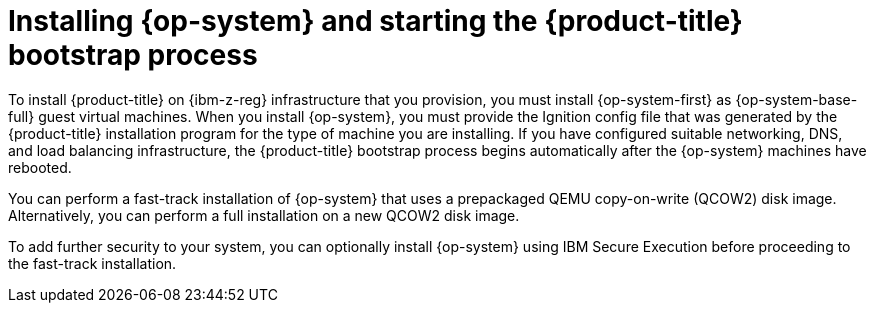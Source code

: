 // Module included in the following assemblies:
//
// * installing/installing_ibm_z/installing-restricted-networks-ibm-z-reg-kvm.adoc
// * installing/installing_ibm_z/installing-ibm-z-reg-kvm.adoc

:_mod-docs-content-type: CONCEPT
[id="installation-ibm-z-reg-kvm-user-infra-installing-rhcos_{context}"]
= Installing {op-system} and starting the {product-title} bootstrap process

To install {product-title} on {ibm-z-reg} infrastructure that you provision, you must install {op-system-first} as {op-system-base-full} guest virtual machines. When you install {op-system}, you must provide the Ignition config file that was generated by the {product-title} installation program for the type of machine you are installing. If you have configured suitable networking, DNS, and load balancing infrastructure, the {product-title} bootstrap process begins automatically after the {op-system} machines have rebooted.

You can perform a fast-track installation of {op-system} that uses a prepackaged QEMU copy-on-write (QCOW2) disk image. Alternatively, you can perform a full installation on a new QCOW2 disk image.

To add further security to your system, you can optionally install {op-system} using IBM Secure Execution before proceeding to the fast-track installation.
